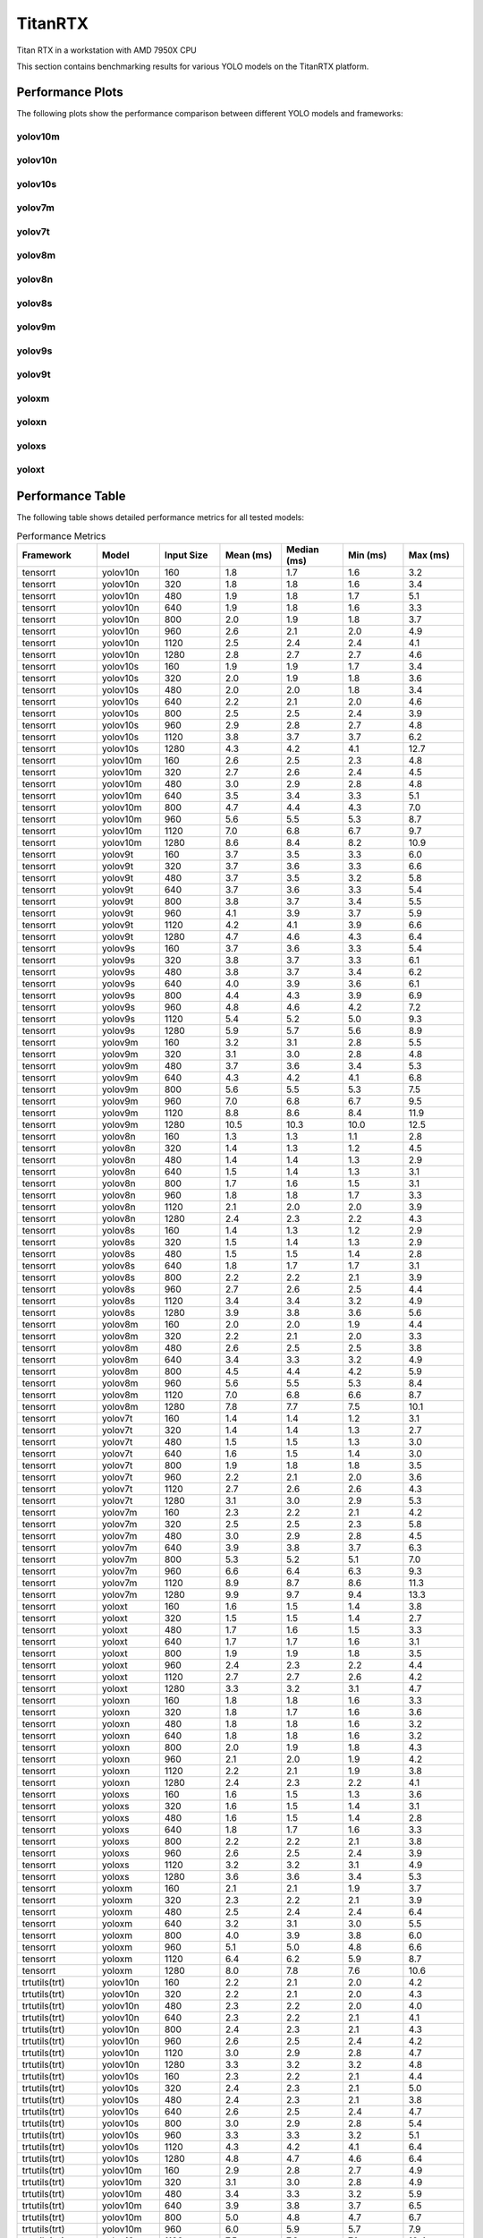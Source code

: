 TitanRTX
========

Titan RTX in a workstation with AMD 7950X CPU

This section contains benchmarking results for various YOLO models on the TitanRTX platform.


Performance Plots
-----------------

The following plots show the performance comparison between different YOLO models and frameworks:


yolov10m
~~~~~~~~

.. image:: ../../benchmark/plots/TitanRTX/yolov10m.png
   :alt: yolov10m performance plot
   :align: center


yolov10n
~~~~~~~~

.. image:: ../../benchmark/plots/TitanRTX/yolov10n.png
   :alt: yolov10n performance plot
   :align: center


yolov10s
~~~~~~~~

.. image:: ../../benchmark/plots/TitanRTX/yolov10s.png
   :alt: yolov10s performance plot
   :align: center


yolov7m
~~~~~~~~

.. image:: ../../benchmark/plots/TitanRTX/yolov7m.png
   :alt: yolov7m performance plot
   :align: center


yolov7t
~~~~~~~~

.. image:: ../../benchmark/plots/TitanRTX/yolov7t.png
   :alt: yolov7t performance plot
   :align: center


yolov8m
~~~~~~~~

.. image:: ../../benchmark/plots/TitanRTX/yolov8m.png
   :alt: yolov8m performance plot
   :align: center


yolov8n
~~~~~~~~

.. image:: ../../benchmark/plots/TitanRTX/yolov8n.png
   :alt: yolov8n performance plot
   :align: center


yolov8s
~~~~~~~~

.. image:: ../../benchmark/plots/TitanRTX/yolov8s.png
   :alt: yolov8s performance plot
   :align: center


yolov9m
~~~~~~~~

.. image:: ../../benchmark/plots/TitanRTX/yolov9m.png
   :alt: yolov9m performance plot
   :align: center


yolov9s
~~~~~~~~

.. image:: ../../benchmark/plots/TitanRTX/yolov9s.png
   :alt: yolov9s performance plot
   :align: center


yolov9t
~~~~~~~~

.. image:: ../../benchmark/plots/TitanRTX/yolov9t.png
   :alt: yolov9t performance plot
   :align: center


yoloxm
~~~~~~~~

.. image:: ../../benchmark/plots/TitanRTX/yoloxm.png
   :alt: yoloxm performance plot
   :align: center


yoloxn
~~~~~~~~

.. image:: ../../benchmark/plots/TitanRTX/yoloxn.png
   :alt: yoloxn performance plot
   :align: center


yoloxs
~~~~~~~~

.. image:: ../../benchmark/plots/TitanRTX/yoloxs.png
   :alt: yoloxs performance plot
   :align: center


yoloxt
~~~~~~~~

.. image:: ../../benchmark/plots/TitanRTX/yoloxt.png
   :alt: yoloxt performance plot
   :align: center


Performance Table
-----------------

The following table shows detailed performance metrics for all tested models:

.. csv-table:: Performance Metrics
   :header: Framework,Model,Input Size,Mean (ms),Median (ms),Min (ms),Max (ms)
   :widths: 10,10,10,10,10,10,10

   tensorrt,yolov10n,160,1.8,1.7,1.6,3.2
   tensorrt,yolov10n,320,1.8,1.8,1.6,3.4
   tensorrt,yolov10n,480,1.9,1.8,1.7,5.1
   tensorrt,yolov10n,640,1.9,1.8,1.6,3.3
   tensorrt,yolov10n,800,2.0,1.9,1.8,3.7
   tensorrt,yolov10n,960,2.6,2.1,2.0,4.9
   tensorrt,yolov10n,1120,2.5,2.4,2.4,4.1
   tensorrt,yolov10n,1280,2.8,2.7,2.7,4.6
   tensorrt,yolov10s,160,1.9,1.9,1.7,3.4
   tensorrt,yolov10s,320,2.0,1.9,1.8,3.6
   tensorrt,yolov10s,480,2.0,2.0,1.8,3.4
   tensorrt,yolov10s,640,2.2,2.1,2.0,4.6
   tensorrt,yolov10s,800,2.5,2.5,2.4,3.9
   tensorrt,yolov10s,960,2.9,2.8,2.7,4.8
   tensorrt,yolov10s,1120,3.8,3.7,3.7,6.2
   tensorrt,yolov10s,1280,4.3,4.2,4.1,12.7
   tensorrt,yolov10m,160,2.6,2.5,2.3,4.8
   tensorrt,yolov10m,320,2.7,2.6,2.4,4.5
   tensorrt,yolov10m,480,3.0,2.9,2.8,4.8
   tensorrt,yolov10m,640,3.5,3.4,3.3,5.1
   tensorrt,yolov10m,800,4.7,4.4,4.3,7.0
   tensorrt,yolov10m,960,5.6,5.5,5.3,8.7
   tensorrt,yolov10m,1120,7.0,6.8,6.7,9.7
   tensorrt,yolov10m,1280,8.6,8.4,8.2,10.9
   tensorrt,yolov9t,160,3.7,3.5,3.3,6.0
   tensorrt,yolov9t,320,3.7,3.6,3.3,6.6
   tensorrt,yolov9t,480,3.7,3.5,3.2,5.8
   tensorrt,yolov9t,640,3.7,3.6,3.3,5.4
   tensorrt,yolov9t,800,3.8,3.7,3.4,5.5
   tensorrt,yolov9t,960,4.1,3.9,3.7,5.9
   tensorrt,yolov9t,1120,4.2,4.1,3.9,6.6
   tensorrt,yolov9t,1280,4.7,4.6,4.3,6.4
   tensorrt,yolov9s,160,3.7,3.6,3.3,5.4
   tensorrt,yolov9s,320,3.8,3.7,3.3,6.1
   tensorrt,yolov9s,480,3.8,3.7,3.4,6.2
   tensorrt,yolov9s,640,4.0,3.9,3.6,6.1
   tensorrt,yolov9s,800,4.4,4.3,3.9,6.9
   tensorrt,yolov9s,960,4.8,4.6,4.2,7.2
   tensorrt,yolov9s,1120,5.4,5.2,5.0,9.3
   tensorrt,yolov9s,1280,5.9,5.7,5.6,8.9
   tensorrt,yolov9m,160,3.2,3.1,2.8,5.5
   tensorrt,yolov9m,320,3.1,3.0,2.8,4.8
   tensorrt,yolov9m,480,3.7,3.6,3.4,5.3
   tensorrt,yolov9m,640,4.3,4.2,4.1,6.8
   tensorrt,yolov9m,800,5.6,5.5,5.3,7.5
   tensorrt,yolov9m,960,7.0,6.8,6.7,9.5
   tensorrt,yolov9m,1120,8.8,8.6,8.4,11.9
   tensorrt,yolov9m,1280,10.5,10.3,10.0,12.5
   tensorrt,yolov8n,160,1.3,1.3,1.1,2.8
   tensorrt,yolov8n,320,1.4,1.3,1.2,4.5
   tensorrt,yolov8n,480,1.4,1.4,1.3,2.9
   tensorrt,yolov8n,640,1.5,1.4,1.3,3.1
   tensorrt,yolov8n,800,1.7,1.6,1.5,3.1
   tensorrt,yolov8n,960,1.8,1.8,1.7,3.3
   tensorrt,yolov8n,1120,2.1,2.0,2.0,3.9
   tensorrt,yolov8n,1280,2.4,2.3,2.2,4.3
   tensorrt,yolov8s,160,1.4,1.3,1.2,2.9
   tensorrt,yolov8s,320,1.5,1.4,1.3,2.9
   tensorrt,yolov8s,480,1.5,1.5,1.4,2.8
   tensorrt,yolov8s,640,1.8,1.7,1.7,3.1
   tensorrt,yolov8s,800,2.2,2.2,2.1,3.9
   tensorrt,yolov8s,960,2.7,2.6,2.5,4.4
   tensorrt,yolov8s,1120,3.4,3.4,3.2,4.9
   tensorrt,yolov8s,1280,3.9,3.8,3.6,5.6
   tensorrt,yolov8m,160,2.0,2.0,1.9,4.4
   tensorrt,yolov8m,320,2.2,2.1,2.0,3.3
   tensorrt,yolov8m,480,2.6,2.5,2.5,3.8
   tensorrt,yolov8m,640,3.4,3.3,3.2,4.9
   tensorrt,yolov8m,800,4.5,4.4,4.2,5.9
   tensorrt,yolov8m,960,5.6,5.5,5.3,8.4
   tensorrt,yolov8m,1120,7.0,6.8,6.6,8.7
   tensorrt,yolov8m,1280,7.8,7.7,7.5,10.1
   tensorrt,yolov7t,160,1.4,1.4,1.2,3.1
   tensorrt,yolov7t,320,1.4,1.4,1.3,2.7
   tensorrt,yolov7t,480,1.5,1.5,1.3,3.0
   tensorrt,yolov7t,640,1.6,1.5,1.4,3.0
   tensorrt,yolov7t,800,1.9,1.8,1.8,3.5
   tensorrt,yolov7t,960,2.2,2.1,2.0,3.6
   tensorrt,yolov7t,1120,2.7,2.6,2.6,4.3
   tensorrt,yolov7t,1280,3.1,3.0,2.9,5.3
   tensorrt,yolov7m,160,2.3,2.2,2.1,4.2
   tensorrt,yolov7m,320,2.5,2.5,2.3,5.8
   tensorrt,yolov7m,480,3.0,2.9,2.8,4.5
   tensorrt,yolov7m,640,3.9,3.8,3.7,6.3
   tensorrt,yolov7m,800,5.3,5.2,5.1,7.0
   tensorrt,yolov7m,960,6.6,6.4,6.3,9.3
   tensorrt,yolov7m,1120,8.9,8.7,8.6,11.3
   tensorrt,yolov7m,1280,9.9,9.7,9.4,13.3
   tensorrt,yoloxt,160,1.6,1.5,1.4,3.8
   tensorrt,yoloxt,320,1.5,1.5,1.4,2.7
   tensorrt,yoloxt,480,1.7,1.6,1.5,3.3
   tensorrt,yoloxt,640,1.7,1.7,1.6,3.1
   tensorrt,yoloxt,800,1.9,1.9,1.8,3.5
   tensorrt,yoloxt,960,2.4,2.3,2.2,4.4
   tensorrt,yoloxt,1120,2.7,2.7,2.6,4.2
   tensorrt,yoloxt,1280,3.3,3.2,3.1,4.7
   tensorrt,yoloxn,160,1.8,1.8,1.6,3.3
   tensorrt,yoloxn,320,1.8,1.7,1.6,3.6
   tensorrt,yoloxn,480,1.8,1.8,1.6,3.2
   tensorrt,yoloxn,640,1.8,1.8,1.6,3.2
   tensorrt,yoloxn,800,2.0,1.9,1.8,4.3
   tensorrt,yoloxn,960,2.1,2.0,1.9,4.2
   tensorrt,yoloxn,1120,2.2,2.1,1.9,3.8
   tensorrt,yoloxn,1280,2.4,2.3,2.2,4.1
   tensorrt,yoloxs,160,1.6,1.5,1.3,3.6
   tensorrt,yoloxs,320,1.6,1.5,1.4,3.1
   tensorrt,yoloxs,480,1.6,1.5,1.4,2.8
   tensorrt,yoloxs,640,1.8,1.7,1.6,3.3
   tensorrt,yoloxs,800,2.2,2.2,2.1,3.8
   tensorrt,yoloxs,960,2.6,2.5,2.4,3.9
   tensorrt,yoloxs,1120,3.2,3.2,3.1,4.9
   tensorrt,yoloxs,1280,3.6,3.6,3.4,5.3
   tensorrt,yoloxm,160,2.1,2.1,1.9,3.7
   tensorrt,yoloxm,320,2.3,2.2,2.1,3.9
   tensorrt,yoloxm,480,2.5,2.4,2.4,6.4
   tensorrt,yoloxm,640,3.2,3.1,3.0,5.5
   tensorrt,yoloxm,800,4.0,3.9,3.8,6.0
   tensorrt,yoloxm,960,5.1,5.0,4.8,6.6
   tensorrt,yoloxm,1120,6.4,6.2,5.9,8.7
   tensorrt,yoloxm,1280,8.0,7.8,7.6,10.6
   trtutils(trt),yolov10n,160,2.2,2.1,2.0,4.2
   trtutils(trt),yolov10n,320,2.2,2.1,2.0,4.3
   trtutils(trt),yolov10n,480,2.3,2.2,2.0,4.0
   trtutils(trt),yolov10n,640,2.3,2.2,2.1,4.1
   trtutils(trt),yolov10n,800,2.4,2.3,2.1,4.3
   trtutils(trt),yolov10n,960,2.6,2.5,2.4,4.2
   trtutils(trt),yolov10n,1120,3.0,2.9,2.8,4.7
   trtutils(trt),yolov10n,1280,3.3,3.2,3.2,4.8
   trtutils(trt),yolov10s,160,2.3,2.2,2.1,4.4
   trtutils(trt),yolov10s,320,2.4,2.3,2.1,5.0
   trtutils(trt),yolov10s,480,2.4,2.3,2.1,3.8
   trtutils(trt),yolov10s,640,2.6,2.5,2.4,4.7
   trtutils(trt),yolov10s,800,3.0,2.9,2.8,5.4
   trtutils(trt),yolov10s,960,3.3,3.3,3.2,5.1
   trtutils(trt),yolov10s,1120,4.3,4.2,4.1,6.4
   trtutils(trt),yolov10s,1280,4.8,4.7,4.6,6.4
   trtutils(trt),yolov10m,160,2.9,2.8,2.7,4.9
   trtutils(trt),yolov10m,320,3.1,3.0,2.8,4.9
   trtutils(trt),yolov10m,480,3.4,3.3,3.2,5.9
   trtutils(trt),yolov10m,640,3.9,3.8,3.7,6.5
   trtutils(trt),yolov10m,800,5.0,4.8,4.7,6.7
   trtutils(trt),yolov10m,960,6.0,5.9,5.7,7.9
   trtutils(trt),yolov10m,1120,7.5,7.3,7.1,10.4
   trtutils(trt),yolov10m,1280,9.1,8.9,8.7,11.6
   trtutils(trt),yolov9t,160,4.0,3.8,3.5,6.0
   trtutils(trt),yolov9t,320,4.0,3.9,3.6,5.9
   trtutils(trt),yolov9t,480,4.1,4.0,3.7,9.5
   trtutils(trt),yolov9t,640,4.0,3.9,3.7,6.3
   trtutils(trt),yolov9t,800,4.2,4.1,3.9,6.7
   trtutils(trt),yolov9t,960,4.8,4.4,4.2,8.8
   trtutils(trt),yolov9t,1120,4.9,4.7,4.4,6.7
   trtutils(trt),yolov9t,1280,5.4,5.2,4.9,8.6
   trtutils(trt),yolov9s,160,4.1,4.0,3.8,6.4
   trtutils(trt),yolov9s,320,4.3,4.2,3.9,6.7
   trtutils(trt),yolov9s,480,4.2,4.1,3.7,6.2
   trtutils(trt),yolov9s,640,4.7,4.3,4.0,9.4
   trtutils(trt),yolov9s,800,4.8,4.7,4.3,7.2
   trtutils(trt),yolov9s,960,5.2,5.1,4.7,8.1
   trtutils(trt),yolov9s,1120,5.9,5.7,5.5,10.4
   trtutils(trt),yolov9s,1280,6.4,6.2,6.1,8.7
   trtutils(trt),yolov9m,160,3.7,3.6,3.3,5.5
   trtutils(trt),yolov9m,320,3.6,3.5,3.2,5.4
   trtutils(trt),yolov9m,480,4.2,4.0,3.8,5.9
   trtutils(trt),yolov9m,640,4.8,4.7,4.5,7.1
   trtutils(trt),yolov9m,800,6.1,5.9,5.8,9.2
   trtutils(trt),yolov9m,960,7.4,7.2,7.1,9.7
   trtutils(trt),yolov9m,1120,9.3,9.1,8.9,12.2
   trtutils(trt),yolov9m,1280,11.1,10.8,10.4,16.4
   trtutils(trt),yolov8n,160,1.7,1.7,1.6,3.6
   trtutils(trt),yolov8n,320,1.8,1.7,1.6,3.2
   trtutils(trt),yolov8n,480,1.9,1.8,1.6,3.6
   trtutils(trt),yolov8n,640,1.9,1.8,1.7,3.4
   trtutils(trt),yolov8n,800,2.1,2.1,1.9,3.9
   trtutils(trt),yolov8n,960,2.3,2.2,2.1,4.2
   trtutils(trt),yolov8n,1120,2.6,2.5,2.5,4.2
   trtutils(trt),yolov8n,1280,2.9,2.8,2.8,4.7
   trtutils(trt),yolov8s,160,1.8,1.8,1.6,3.4
   trtutils(trt),yolov8s,320,1.9,1.9,1.7,3.4
   trtutils(trt),yolov8s,480,2.0,1.9,1.8,3.5
   trtutils(trt),yolov8s,640,2.2,2.2,2.1,4.4
   trtutils(trt),yolov8s,800,2.7,2.6,2.6,4.7
   trtutils(trt),yolov8s,960,3.1,3.0,3.0,4.5
   trtutils(trt),yolov8s,1120,3.9,3.9,3.7,5.6
   trtutils(trt),yolov8s,1280,4.4,4.3,4.2,6.1
   trtutils(trt),yolov8m,160,2.5,2.4,2.3,4.2
   trtutils(trt),yolov8m,320,2.6,2.5,2.5,4.3
   trtutils(trt),yolov8m,480,3.0,2.9,2.9,4.8
   trtutils(trt),yolov8m,640,3.7,3.6,3.5,5.7
   trtutils(trt),yolov8m,800,4.9,4.8,4.6,7.3
   trtutils(trt),yolov8m,960,6.1,5.9,5.8,8.1
   trtutils(trt),yolov8m,1120,7.5,7.3,7.0,9.8
   trtutils(trt),yolov8m,1280,9.1,8.9,8.4,11.8
   trtutils(trt),yolov7t,160,1.8,1.8,1.6,3.3
   trtutils(trt),yolov7t,320,1.9,1.8,1.7,3.6
   trtutils(trt),yolov7t,480,2.0,1.9,1.8,3.6
   trtutils(trt),yolov7t,640,2.0,1.9,1.8,3.7
   trtutils(trt),yolov7t,800,2.4,2.3,2.2,3.6
   trtutils(trt),yolov7t,960,2.7,2.6,2.5,7.2
   trtutils(trt),yolov7t,1120,3.2,3.2,3.1,5.2
   trtutils(trt),yolov7t,1280,3.5,3.5,3.4,5.3
   trtutils(trt),yolov7m,160,2.7,2.6,2.5,6.5
   trtutils(trt),yolov7m,320,3.0,2.9,2.7,5.7
   trtutils(trt),yolov7m,480,3.4,3.3,3.2,4.8
   trtutils(trt),yolov7m,640,4.3,4.2,4.1,6.3
   trtutils(trt),yolov7m,800,5.8,5.6,5.5,7.5
   trtutils(trt),yolov7m,960,7.0,6.8,6.6,11.6
   trtutils(trt),yolov7m,1120,9.4,9.2,8.7,13.8
   trtutils(trt),yolov7m,1280,10.5,10.3,10.1,13.0
   trtutils(trt),yoloxt,160,1.9,1.9,1.7,3.4
   trtutils(trt),yoloxt,320,2.1,2.0,1.8,3.8
   trtutils(trt),yoloxt,480,2.2,2.1,2.0,3.6
   trtutils(trt),yoloxt,640,2.4,2.3,2.2,4.1
   trtutils(trt),yoloxt,800,2.8,2.7,2.7,4.0
   trtutils(trt),yoloxt,960,3.4,3.3,3.2,4.7
   trtutils(trt),yoloxt,1120,4.0,3.9,3.8,5.6
   trtutils(trt),yoloxt,1280,4.8,4.7,4.7,6.7
   trtutils(trt),yoloxn,160,2.2,2.1,1.9,3.6
   trtutils(trt),yoloxn,320,2.2,2.1,2.0,4.0
   trtutils(trt),yoloxn,480,2.4,2.3,2.1,4.2
   trtutils(trt),yoloxn,640,2.5,2.4,2.3,3.9
   trtutils(trt),yoloxn,800,2.8,2.7,2.6,4.6
   trtutils(trt),yoloxn,960,3.2,3.1,2.9,4.8
   trtutils(trt),yoloxn,1120,3.7,3.5,3.3,6.4
   trtutils(trt),yoloxn,1280,4.1,4.0,3.9,5.8
   trtutils(trt),yoloxs,160,1.9,1.9,1.7,3.5
   trtutils(trt),yoloxs,320,2.0,2.0,1.9,3.4
   trtutils(trt),yoloxs,480,2.1,2.1,1.9,4.4
   trtutils(trt),yoloxs,640,2.5,2.4,2.3,3.9
   trtutils(trt),yoloxs,800,3.0,3.0,2.9,4.8
   trtutils(trt),yoloxs,960,3.6,3.5,3.4,5.7
   trtutils(trt),yoloxs,1120,4.5,4.4,4.3,6.3
   trtutils(trt),yoloxs,1280,5.2,5.0,5.0,6.5
   trtutils(trt),yoloxm,160,2.5,2.4,2.3,4.4
   trtutils(trt),yoloxm,320,2.7,2.6,2.4,4.7
   trtutils(trt),yoloxm,480,3.0,2.9,2.9,5.2
   trtutils(trt),yoloxm,640,3.8,3.7,3.7,5.2
   trtutils(trt),yoloxm,800,4.7,4.6,4.5,6.3
   trtutils(trt),yoloxm,960,6.1,6.0,5.9,7.8
   trtutils(trt),yoloxm,1120,7.6,7.4,7.2,9.7
   trtutils(trt),yoloxm,1280,9.5,9.3,9.2,12.0
   trtutils(cuda),yolov10n,160,2.3,2.2,2.1,3.9
   trtutils(cuda),yolov10n,320,2.4,2.2,2.1,4.3
   trtutils(cuda),yolov10n,480,2.4,2.3,2.1,3.8
   trtutils(cuda),yolov10n,640,2.4,2.3,2.2,3.9
   trtutils(cuda),yolov10n,800,2.5,2.4,2.3,3.9
   trtutils(cuda),yolov10n,960,2.7,2.6,2.5,4.7
   trtutils(cuda),yolov10n,1120,3.0,2.9,2.9,4.5
   trtutils(cuda),yolov10n,1280,3.4,3.3,3.2,5.0
   trtutils(cuda),yolov10s,160,2.5,2.4,2.2,3.8
   trtutils(cuda),yolov10s,320,2.5,2.4,2.2,4.2
   trtutils(cuda),yolov10s,480,2.5,2.4,2.3,4.2
   trtutils(cuda),yolov10s,640,2.7,2.6,2.5,4.4
   trtutils(cuda),yolov10s,800,3.1,3.0,2.9,4.8
   trtutils(cuda),yolov10s,960,3.5,3.3,3.2,5.3
   trtutils(cuda),yolov10s,1120,4.3,4.2,4.2,5.9
   trtutils(cuda),yolov10s,1280,4.8,4.7,4.6,6.6
   trtutils(cuda),yolov10m,160,3.1,3.0,2.8,4.7
   trtutils(cuda),yolov10m,320,3.2,3.1,2.9,5.1
   trtutils(cuda),yolov10m,480,3.5,3.4,3.3,5.3
   trtutils(cuda),yolov10m,640,4.0,3.9,3.8,6.4
   trtutils(cuda),yolov10m,800,5.0,4.9,4.7,7.5
   trtutils(cuda),yolov10m,960,6.0,5.9,5.8,8.7
   trtutils(cuda),yolov10m,1120,7.5,7.3,7.2,9.8
   trtutils(cuda),yolov10m,1280,9.2,9.0,8.7,12.0
   trtutils(cuda),yolov9t,160,4.2,4.0,3.8,6.5
   trtutils(cuda),yolov9t,320,4.3,4.1,3.9,7.5
   trtutils(cuda),yolov9t,480,4.3,4.1,3.9,6.7
   trtutils(cuda),yolov9t,640,4.2,4.1,3.8,6.4
   trtutils(cuda),yolov9t,800,4.4,4.3,4.0,6.1
   trtutils(cuda),yolov9t,960,4.6,4.5,4.3,7.0
   trtutils(cuda),yolov9t,1120,4.9,4.8,4.5,6.6
   trtutils(cuda),yolov9t,1280,5.6,5.3,5.0,10.5
   trtutils(cuda),yolov9s,160,4.3,4.1,3.9,8.0
   trtutils(cuda),yolov9s,320,4.4,4.3,4.0,6.8
   trtutils(cuda),yolov9s,480,4.4,4.3,3.9,6.5
   trtutils(cuda),yolov9s,640,4.6,4.4,4.1,6.9
   trtutils(cuda),yolov9s,800,5.0,4.8,4.5,6.9
   trtutils(cuda),yolov9s,960,5.3,5.2,4.8,7.5
   trtutils(cuda),yolov9s,1120,6.0,5.8,5.6,7.9
   trtutils(cuda),yolov9s,1280,6.5,6.3,6.2,9.1
   trtutils(cuda),yolov9m,160,3.8,3.7,3.4,7.3
   trtutils(cuda),yolov9m,320,3.8,3.7,3.4,5.7
   trtutils(cuda),yolov9m,480,4.3,4.2,4.0,6.1
   trtutils(cuda),yolov9m,640,4.9,4.8,4.6,8.0
   trtutils(cuda),yolov9m,800,6.1,6.0,5.8,8.7
   trtutils(cuda),yolov9m,960,7.5,7.3,7.2,10.4
   trtutils(cuda),yolov9m,1120,9.4,9.1,9.0,12.4
   trtutils(cuda),yolov9m,1280,11.1,10.9,10.5,14.0
   trtutils(cuda),yolov8n,160,1.9,1.8,1.7,3.4
   trtutils(cuda),yolov8n,320,1.9,1.9,1.7,3.4
   trtutils(cuda),yolov8n,480,2.0,1.9,1.8,3.8
   trtutils(cuda),yolov8n,640,2.0,2.0,1.8,4.8
   trtutils(cuda),yolov8n,800,2.2,2.2,2.0,3.9
   trtutils(cuda),yolov8n,960,2.4,2.3,2.2,3.7
   trtutils(cuda),yolov8n,1120,2.7,2.6,2.5,4.7
   trtutils(cuda),yolov8n,1280,3.1,2.9,2.8,4.8
   trtutils(cuda),yolov8s,160,2.0,1.9,1.8,3.9
   trtutils(cuda),yolov8s,320,2.0,2.0,1.8,3.3
   trtutils(cuda),yolov8s,480,2.1,2.0,1.9,3.3
   trtutils(cuda),yolov8s,640,2.7,2.3,2.2,4.9
   trtutils(cuda),yolov8s,800,2.8,2.7,2.6,4.1
   trtutils(cuda),yolov8s,960,3.2,3.1,3.0,4.9
   trtutils(cuda),yolov8s,1120,4.0,3.9,3.8,5.9
   trtutils(cuda),yolov8s,1280,4.5,4.4,4.3,6.0
   trtutils(cuda),yolov8m,160,2.4,2.3,2.2,3.8
   trtutils(cuda),yolov8m,320,2.5,2.4,2.4,5.0
   trtutils(cuda),yolov8m,480,3.1,3.0,2.9,5.2
   trtutils(cuda),yolov8m,640,3.8,3.7,3.7,7.4
   trtutils(cuda),yolov8m,800,4.9,4.8,4.7,6.5
   trtutils(cuda),yolov8m,960,6.1,6.0,5.7,11.2
   trtutils(cuda),yolov8m,1120,7.5,7.3,7.2,9.8
   trtutils(cuda),yolov8m,1280,9.3,9.1,8.7,11.9
   trtutils(cuda),yolov7t,160,2.1,1.9,1.7,4.7
   trtutils(cuda),yolov7t,320,2.0,1.9,1.8,3.3
   trtutils(cuda),yolov7t,480,2.1,2.0,1.9,3.6
   trtutils(cuda),yolov7t,640,2.2,2.1,1.9,4.7
   trtutils(cuda),yolov7t,800,2.4,2.4,2.3,4.3
   trtutils(cuda),yolov7t,960,2.9,2.7,2.6,5.0
   trtutils(cuda),yolov7t,1120,3.3,3.2,3.1,4.8
   trtutils(cuda),yolov7t,1280,3.6,3.5,3.4,5.1
   trtutils(cuda),yolov7m,160,2.8,2.7,2.6,4.9
   trtutils(cuda),yolov7m,320,3.1,3.0,2.8,6.1
   trtutils(cuda),yolov7m,480,3.5,3.4,3.3,6.4
   trtutils(cuda),yolov7m,640,4.4,4.3,4.2,6.4
   trtutils(cuda),yolov7m,800,5.8,5.7,5.5,7.6
   trtutils(cuda),yolov7m,960,7.1,6.9,6.6,9.2
   trtutils(cuda),yolov7m,1120,9.4,9.2,8.8,11.9
   trtutils(cuda),yolov7m,1280,10.6,10.3,10.1,13.1
   trtutils(cuda),yoloxt,160,2.1,2.0,1.8,4.1
   trtutils(cuda),yoloxt,320,2.1,2.1,1.9,4.3
   trtutils(cuda),yoloxt,480,2.3,2.2,2.1,3.7
   trtutils(cuda),yoloxt,640,2.5,2.4,2.3,3.9
   trtutils(cuda),yoloxt,800,2.9,2.8,2.7,4.6
   trtutils(cuda),yoloxt,960,3.5,3.4,3.3,5.0
   trtutils(cuda),yoloxt,1120,4.1,4.0,3.9,6.3
   trtutils(cuda),yoloxt,1280,4.9,4.8,4.7,7.0
   trtutils(cuda),yoloxn,160,2.3,2.2,2.1,4.2
   trtutils(cuda),yoloxn,320,2.4,2.3,2.1,4.0
   trtutils(cuda),yoloxn,480,2.5,2.4,2.3,4.0
   trtutils(cuda),yoloxn,640,3.0,2.6,2.4,5.7
   trtutils(cuda),yoloxn,800,2.9,2.9,2.7,4.5
   trtutils(cuda),yoloxn,960,3.3,3.2,3.0,5.1
   trtutils(cuda),yoloxn,1120,3.6,3.6,3.4,6.2
   trtutils(cuda),yoloxn,1280,4.2,4.1,3.9,6.2
   trtutils(cuda),yoloxs,160,2.1,2.0,1.8,4.5
   trtutils(cuda),yoloxs,320,2.2,2.1,2.0,3.9
   trtutils(cuda),yoloxs,480,2.3,2.2,2.1,3.8
   trtutils(cuda),yoloxs,640,2.6,2.5,2.4,4.0
   trtutils(cuda),yoloxs,800,3.1,3.1,3.0,4.6
   trtutils(cuda),yoloxs,960,3.7,3.6,3.5,5.1
   trtutils(cuda),yoloxs,1120,4.5,4.4,4.4,7.9
   trtutils(cuda),yoloxs,1280,5.2,5.1,5.0,6.9
   trtutils(cuda),yoloxm,160,2.6,2.5,2.4,5.6
   trtutils(cuda),yoloxm,320,2.8,2.8,2.6,5.6
   trtutils(cuda),yoloxm,480,3.2,3.1,3.0,6.7
   trtutils(cuda),yoloxm,640,4.0,3.9,3.8,5.9
   trtutils(cuda),yoloxm,800,4.8,4.7,4.6,6.7
   trtutils(cuda),yoloxm,960,6.1,6.0,5.9,8.5
   trtutils(cuda),yoloxm,1120,7.6,7.4,7.3,10.0
   trtutils(cuda),yoloxm,1280,9.5,9.3,9.1,11.7
   trtutils(cpu),yolov10n,160,2.0,2.0,1.8,3.7
   trtutils(cpu),yolov10n,320,2.4,2.3,2.1,4.4
   trtutils(cpu),yolov10n,480,2.9,2.8,2.5,5.5
   trtutils(cpu),yolov10n,640,6.7,6.4,5.4,10.8
   trtutils(cpu),yolov10n,800,10.1,10.0,7.8,14.9
   trtutils(cpu),yolov10n,960,12.9,12.6,11.1,21.3
   trtutils(cpu),yolov10n,1120,18.1,17.9,14.7,25.4
   trtutils(cpu),yolov10n,1280,23.1,22.7,20.6,37.0
   trtutils(cpu),yolov10s,160,2.2,2.1,2.0,4.3
   trtutils(cpu),yolov10s,320,2.6,2.5,2.3,4.7
   trtutils(cpu),yolov10s,480,3.1,3.0,2.7,5.4
   trtutils(cpu),yolov10s,640,4.2,4.0,3.7,6.7
   trtutils(cpu),yolov10s,800,6.6,6.4,5.8,11.9
   trtutils(cpu),yolov10s,960,9.5,9.3,8.6,13.2
   trtutils(cpu),yolov10s,1120,18.8,18.6,16.2,28.9
   trtutils(cpu),yolov10s,1280,25.5,25.2,21.8,44.1
   trtutils(cpu),yolov10m,160,2.8,2.7,2.6,6.2
   trtutils(cpu),yolov10m,320,3.3,3.2,3.0,6.6
   trtutils(cpu),yolov10m,480,4.2,4.0,3.7,6.9
   trtutils(cpu),yolov10m,640,5.6,5.4,5.0,8.6
   trtutils(cpu),yolov10m,800,8.7,8.4,7.7,13.6
   trtutils(cpu),yolov10m,960,12.1,11.9,10.9,15.8
   trtutils(cpu),yolov10m,1120,20.9,20.5,19.4,27.9
   trtutils(cpu),yolov10m,1280,28.9,28.6,26.2,52.2
   trtutils(cpu),yolov9t,160,3.9,3.7,3.5,6.0
   trtutils(cpu),yolov9t,320,4.4,4.2,4.0,6.8
   trtutils(cpu),yolov9t,480,4.9,4.7,4.4,10.2
   trtutils(cpu),yolov9t,640,5.8,5.6,5.3,8.7
   trtutils(cpu),yolov9t,800,8.2,7.9,7.3,13.2
   trtutils(cpu),yolov9t,960,11.0,10.8,9.8,16.5
   trtutils(cpu),yolov9t,1120,20.1,19.7,17.3,32.3
   trtutils(cpu),yolov9t,1280,25.7,25.3,22.3,45.3
   trtutils(cpu),yolov9s,160,4.0,3.8,3.6,6.4
   trtutils(cpu),yolov9s,320,4.5,4.3,3.9,6.5
   trtutils(cpu),yolov9s,480,4.9,4.8,4.3,8.1
   trtutils(cpu),yolov9s,640,6.6,6.1,5.4,12.7
   trtutils(cpu),yolov9s,800,8.5,8.3,7.6,13.0
   trtutils(cpu),yolov9s,960,11.4,11.1,10.1,16.1
   trtutils(cpu),yolov9s,1120,21.9,21.7,18.9,34.7
   trtutils(cpu),yolov9s,1280,27.9,27.6,23.2,48.0
   trtutils(cpu),yolov9m,160,3.6,3.4,3.1,5.6
   trtutils(cpu),yolov9m,320,3.7,3.6,3.4,6.5
   trtutils(cpu),yolov9m,480,4.7,4.6,4.3,7.2
   trtutils(cpu),yolov9m,640,6.4,6.2,5.8,9.7
   trtutils(cpu),yolov9m,800,9.5,9.3,8.7,14.2
   trtutils(cpu),yolov9m,960,13.4,13.1,12.2,17.1
   trtutils(cpu),yolov9m,1120,23.0,22.8,21.2,30.4
   trtutils(cpu),yolov9m,1280,29.3,28.9,27.6,42.7
   trtutils(cpu),yolov8n,160,1.6,1.6,1.4,2.8
   trtutils(cpu),yolov8n,320,2.1,1.9,1.8,4.1
   trtutils(cpu),yolov8n,480,2.5,2.4,2.2,4.2
   trtutils(cpu),yolov8n,640,3.7,3.5,3.2,6.7
   trtutils(cpu),yolov8n,800,5.8,5.7,5.1,9.6
   trtutils(cpu),yolov8n,960,8.8,8.6,7.6,13.4
   trtutils(cpu),yolov8n,1120,17.7,17.5,15.4,24.2
   trtutils(cpu),yolov8n,1280,22.8,22.3,20.2,43.0
   trtutils(cpu),yolov8s,160,1.7,1.6,1.5,3.2
   trtutils(cpu),yolov8s,320,2.1,2.0,1.9,3.4
   trtutils(cpu),yolov8s,480,2.6,2.6,2.4,5.1
   trtutils(cpu),yolov8s,640,4.0,3.7,3.4,8.5
   trtutils(cpu),yolov8s,800,6.1,6.0,5.5,8.6
   trtutils(cpu),yolov8s,960,9.2,9.0,8.3,16.3
   trtutils(cpu),yolov8s,1120,19.7,19.6,16.4,34.7
   trtutils(cpu),yolov8s,1280,24.9,24.5,21.5,40.1
   trtutils(cpu),yolov8m,160,2.4,2.3,2.1,3.7
   trtutils(cpu),yolov8m,320,2.8,2.7,2.6,7.8
   trtutils(cpu),yolov8m,480,3.7,3.6,3.5,6.2
   trtutils(cpu),yolov8m,640,5.5,5.4,5.1,8.1
   trtutils(cpu),yolov8m,800,8.3,8.1,7.6,11.4
   trtutils(cpu),yolov8m,960,11.8,11.7,10.9,15.1
   trtutils(cpu),yolov8m,1120,21.6,21.5,19.6,33.6
   trtutils(cpu),yolov8m,1280,28.3,28.0,25.2,46.5
   trtutils(cpu),yolov7t,160,1.7,1.7,1.5,3.2
   trtutils(cpu),yolov7t,320,2.1,2.0,1.9,3.4
   trtutils(cpu),yolov7t,480,2.6,2.5,2.3,4.3
   trtutils(cpu),yolov7t,640,3.5,3.4,3.1,6.4
   trtutils(cpu),yolov7t,800,6.0,5.8,5.3,8.9
   trtutils(cpu),yolov7t,960,9.2,9.0,8.2,15.0
   trtutils(cpu),yolov7t,1120,17.1,16.9,14.7,30.0
   trtutils(cpu),yolov7t,1280,23.5,23.2,20.6,41.2
   trtutils(cpu),yolov7m,160,2.6,2.5,2.4,6.0
   trtutils(cpu),yolov7m,320,3.2,3.1,2.9,5.6
   trtutils(cpu),yolov7m,480,4.1,4.0,3.8,5.8
   trtutils(cpu),yolov7m,640,5.8,5.6,5.3,11.4
   trtutils(cpu),yolov7m,800,9.1,8.9,8.5,12.6
   trtutils(cpu),yolov7m,960,12.6,12.4,11.7,16.4
   trtutils(cpu),yolov7m,1120,24.3,24.0,22.6,31.3
   trtutils(cpu),yolov7m,1280,29.0,28.6,26.9,47.5
   trtutils(cpu),yoloxt,160,1.9,1.8,1.6,3.7
   trtutils(cpu),yoloxt,320,2.2,2.1,2.0,3.8
   trtutils(cpu),yoloxt,480,2.9,2.8,2.6,5.1
   trtutils(cpu),yoloxt,640,3.9,3.7,3.5,8.4
   trtutils(cpu),yoloxt,800,6.3,6.1,5.7,9.6
   trtutils(cpu),yoloxt,960,9.8,9.6,8.7,13.2
   trtutils(cpu),yoloxt,1120,19.6,19.4,16.9,27.0
   trtutils(cpu),yoloxt,1280,25.4,25.0,21.9,45.0
   trtutils(cpu),yoloxn,160,2.1,2.0,1.8,3.8
   trtutils(cpu),yoloxn,320,2.4,2.3,2.2,3.8
   trtutils(cpu),yoloxn,480,3.1,3.0,2.8,6.0
   trtutils(cpu),yoloxn,640,4.0,3.8,3.5,7.0
   trtutils(cpu),yoloxn,800,6.5,6.3,5.7,10.1
   trtutils(cpu),yoloxn,960,9.7,9.5,8.6,13.3
   trtutils(cpu),yoloxn,1120,18.7,18.3,16.6,28.7
   trtutils(cpu),yoloxn,1280,23.8,23.4,21.3,41.8
   trtutils(cpu),yoloxs,160,1.8,1.7,1.6,3.5
   trtutils(cpu),yoloxs,320,2.2,2.2,2.0,3.5
   trtutils(cpu),yoloxs,480,2.8,2.7,2.5,5.2
   trtutils(cpu),yoloxs,640,4.0,3.9,3.6,6.9
   trtutils(cpu),yoloxs,800,6.6,6.4,6.0,9.7
   trtutils(cpu),yoloxs,960,10.0,9.8,9.0,14.3
   trtutils(cpu),yoloxs,1120,20.5,20.2,17.4,35.2
   trtutils(cpu),yoloxs,1280,25.7,25.4,22.5,47.5
   trtutils(cpu),yoloxm,160,2.4,2.3,2.1,4.0
   trtutils(cpu),yoloxm,320,3.0,2.9,2.6,6.4
   trtutils(cpu),yoloxm,480,3.8,3.6,3.5,7.1
   trtutils(cpu),yoloxm,640,5.4,5.2,4.9,8.1
   trtutils(cpu),yoloxm,800,8.4,8.2,7.5,12.3
   trtutils(cpu),yoloxm,960,12.2,12.1,11.1,16.1
   trtutils(cpu),yoloxm,1120,20.5,20.2,19.3,36.7
   trtutils(cpu),yoloxm,1280,29.2,28.8,26.5,50.1
   ultralytics(trt),yolov10n,160,2.4,2.2,2.0,4.1
   ultralytics(trt),yolov10n,320,2.6,2.5,2.2,4.1
   ultralytics(trt),yolov10n,480,2.9,2.7,2.4,4.4
   ultralytics(trt),yolov10n,640,3.2,3.1,2.8,4.8
   ultralytics(trt),yolov10n,800,4.1,4.0,3.3,6.8
   ultralytics(trt),yolov10n,960,4.2,4.1,3.9,6.7
   ultralytics(trt),yolov10n,1120,4.9,4.9,4.7,7.0
   ultralytics(trt),yolov10n,1280,5.8,5.7,5.4,7.5
   ultralytics(trt),yolov10s,160,2.6,2.4,2.2,3.9
   ultralytics(trt),yolov10s,320,2.9,2.7,2.4,4.1
   ultralytics(trt),yolov10s,480,3.2,3.0,2.7,5.0
   ultralytics(trt),yolov10s,640,3.6,3.4,3.2,6.8
   ultralytics(trt),yolov10s,800,4.4,4.2,4.0,6.4
   ultralytics(trt),yolov10s,960,5.1,5.0,4.7,6.7
   ultralytics(trt),yolov10s,1120,6.5,6.3,6.1,8.8
   ultralytics(trt),yolov10s,1280,7.8,7.6,7.2,10.2
   ultralytics(trt),yolov10m,160,3.8,3.3,2.8,7.3
   ultralytics(trt),yolov10m,320,3.6,3.5,3.2,5.2
   ultralytics(trt),yolov10m,480,4.3,4.0,3.7,8.1
   ultralytics(trt),yolov10m,640,4.9,4.7,4.5,6.9
   ultralytics(trt),yolov10m,800,6.6,6.2,5.8,10.6
   ultralytics(trt),yolov10m,960,7.7,7.4,7.0,10.2
   ultralytics(trt),yolov10m,1120,9.5,9.3,9.0,11.8
   ultralytics(trt),yolov10m,1280,11.6,11.4,10.9,18.3
   ultralytics(trt),yolov9t,160,4.2,4.1,3.7,7.7
   ultralytics(trt),yolov9t,320,4.5,4.3,3.9,7.9
   ultralytics(trt),yolov9t,480,4.8,4.6,4.2,7.0
   ultralytics(trt),yolov9t,640,5.0,4.9,4.4,7.6
   ultralytics(trt),yolov9t,800,5.6,5.4,5.0,10.9
   ultralytics(trt),yolov9t,960,6.9,6.8,5.8,10.2
   ultralytics(trt),yolov9t,1120,8.6,8.6,6.6,13.7
   ultralytics(trt),yolov9t,1280,8.6,8.5,7.3,13.3
   ultralytics(trt),yolov9s,160,4.8,4.6,3.9,15.0
   ultralytics(trt),yolov9s,320,5.0,4.8,4.1,7.1
   ultralytics(trt),yolov9s,480,5.4,5.2,4.3,8.7
   ultralytics(trt),yolov9s,640,5.7,5.5,4.9,9.1
   ultralytics(trt),yolov9s,800,6.6,6.4,5.6,15.1
   ultralytics(trt),yolov9s,960,7.3,7.0,6.3,15.5
   ultralytics(trt),yolov9s,1120,8.4,8.2,7.6,11.6
   ultralytics(trt),yolov9s,1280,9.4,9.2,8.7,19.9
   ultralytics(trt),yolov9m,160,4.2,4.0,3.6,8.3
   ultralytics(trt),yolov9m,320,4.5,4.2,3.9,9.8
   ultralytics(trt),yolov9m,480,5.1,4.8,4.5,7.1
   ultralytics(trt),yolov9m,640,5.9,5.7,5.4,14.0
   ultralytics(trt),yolov9m,800,7.6,7.3,7.0,10.5
   ultralytics(trt),yolov9m,960,9.1,8.9,8.5,13.2
   ultralytics(trt),yolov9m,1120,11.3,11.2,10.6,13.8
   ultralytics(trt),yolov9m,1280,13.7,13.4,12.8,21.7
   ultralytics(trt),yolov8n,160,2.7,2.5,2.2,5.3
   ultralytics(trt),yolov8n,320,2.8,2.7,2.4,5.5
   ultralytics(trt),yolov8n,480,3.1,3.0,2.7,6.3
   ultralytics(trt),yolov8n,640,3.4,3.3,2.9,4.9
   ultralytics(trt),yolov8n,800,4.2,4.1,3.5,29.2
   ultralytics(trt),yolov8n,960,5.2,5.3,4.1,11.2
   ultralytics(trt),yolov8n,1120,5.3,5.2,4.9,8.1
   ultralytics(trt),yolov8n,1280,6.3,6.1,5.6,9.1
   ultralytics(trt),yolov8s,160,2.7,2.5,2.3,5.5
   ultralytics(trt),yolov8s,320,2.9,2.8,2.6,8.3
   ultralytics(trt),yolov8s,480,3.0,3.0,2.8,5.8
   ultralytics(trt),yolov8s,640,4.0,3.7,3.3,9.0
   ultralytics(trt),yolov8s,800,4.7,4.5,4.2,8.7
   ultralytics(trt),yolov8s,960,5.2,5.0,4.9,8.6
   ultralytics(trt),yolov8s,1120,6.5,6.4,6.2,10.3
   ultralytics(trt),yolov8s,1280,7.5,7.3,7.0,16.8
   ultralytics(trt),yolov8m,160,3.4,3.2,2.9,7.2
   ultralytics(trt),yolov8m,320,3.5,3.4,3.3,5.1
   ultralytics(trt),yolov8m,480,4.4,4.2,3.8,18.6
   ultralytics(trt),yolov8m,640,5.1,5.1,4.9,6.7
   ultralytics(trt),yolov8m,800,7.0,6.6,6.1,10.6
   ultralytics(trt),yolov8m,960,8.5,8.3,7.4,15.7
   ultralytics(trt),yolov8m,1120,9.9,9.7,9.3,13.3
   ultralytics(trt),yolov8m,1280,11.9,11.8,11.4,14.6
   ultralytics(torch),yolov10n,160,5.9,5.7,5.3,9.4
   ultralytics(torch),yolov10n,320,6.1,5.9,5.4,8.7
   ultralytics(torch),yolov10n,480,6.1,5.8,5.5,9.1
   ultralytics(torch),yolov10n,640,6.1,5.9,5.6,8.9
   ultralytics(torch),yolov10n,800,6.7,6.5,6.0,14.4
   ultralytics(torch),yolov10n,960,7.4,7.1,6.3,16.4
   ultralytics(torch),yolov10n,1120,7.6,7.5,7.1,12.3
   ultralytics(torch),yolov10n,1280,8.4,8.3,7.8,10.8
   ultralytics(torch),yolov10s,160,5.9,5.7,5.6,8.3
   ultralytics(torch),yolov10s,320,6.7,6.2,5.6,14.7
   ultralytics(torch),yolov10s,480,6.5,6.1,5.7,11.7
   ultralytics(torch),yolov10s,640,6.8,6.9,5.9,8.7
   ultralytics(torch),yolov10s,800,7.6,7.2,6.9,11.6
   ultralytics(torch),yolov10s,960,9.4,9.1,8.9,13.4
   ultralytics(torch),yolov10s,1120,11.3,11.0,10.7,14.0
   ultralytics(torch),yolov10s,1280,13.1,12.8,12.5,18.2
   ultralytics(torch),yolov10m,160,7.9,7.7,6.7,15.4
   ultralytics(torch),yolov10m,320,7.5,7.0,6.8,14.0
   ultralytics(torch),yolov10m,480,8.2,7.5,7.0,23.8
   ultralytics(torch),yolov10m,640,9.3,8.7,8.4,23.3
   ultralytics(torch),yolov10m,800,12.2,11.9,11.6,16.4
   ultralytics(torch),yolov10m,960,15.6,15.3,14.9,20.8
   ultralytics(torch),yolov10m,1120,20.5,20.2,19.1,26.9
   ultralytics(torch),yolov10m,1280,24.4,24.1,23.2,28.6
   ultralytics(torch),yolov9t,160,11.3,10.6,9.8,35.6
   ultralytics(torch),yolov9t,320,9.7,9.6,9.1,13.2
   ultralytics(torch),yolov9t,480,10.5,9.9,9.2,33.8
   ultralytics(torch),yolov9t,640,10.7,10.3,9.4,26.8
   ultralytics(torch),yolov9t,800,10.5,10.1,9.6,13.3
   ultralytics(torch),yolov9t,960,11.6,11.1,10.0,20.2
   ultralytics(torch),yolov9t,1120,12.3,11.9,10.9,20.1
   ultralytics(torch),yolov9t,1280,13.7,13.5,11.8,18.8
   ultralytics(torch),yolov9s,160,10.8,10.4,9.7,25.1
   ultralytics(torch),yolov9s,320,10.5,10.1,9.4,20.3
   ultralytics(torch),yolov9s,480,10.2,9.9,9.4,20.0
   ultralytics(torch),yolov9s,640,10.6,10.3,9.7,19.6
   ultralytics(torch),yolov9s,800,13.1,13.0,10.8,20.2
   ultralytics(torch),yolov9s,960,12.9,12.7,11.2,34.9
   ultralytics(torch),yolov9s,1120,15.3,14.9,13.7,31.3
   ultralytics(torch),yolov9s,1280,16.1,15.6,14.4,22.0
   ultralytics(torch),yolov9m,160,9.0,8.5,8.0,27.5
   ultralytics(torch),yolov9m,320,9.5,9.0,8.5,19.4
   ultralytics(torch),yolov9m,480,10.4,10.1,9.4,32.1
   ultralytics(torch),yolov9m,640,11.5,11.3,10.9,14.3
   ultralytics(torch),yolov9m,800,14.8,14.5,13.9,22.2
   ultralytics(torch),yolov9m,960,17.4,17.1,16.5,25.9
   ultralytics(torch),yolov9m,1120,22.8,22.4,21.4,29.8
   ultralytics(torch),yolov9m,1280,26.6,26.2,25.3,32.7
   ultralytics(torch),yolov8n,160,4.8,4.5,4.3,14.0
   ultralytics(torch),yolov8n,320,4.9,4.8,4.4,6.8
   ultralytics(torch),yolov8n,480,5.0,4.8,4.4,7.5
   ultralytics(torch),yolov8n,640,4.9,4.7,4.5,6.8
   ultralytics(torch),yolov8n,800,5.7,5.4,4.9,12.5
   ultralytics(torch),yolov8n,960,6.2,5.7,5.2,11.3
   ultralytics(torch),yolov8n,1120,7.0,6.8,6.4,12.1
   ultralytics(torch),yolov8n,1280,8.0,7.7,7.0,11.2
   ultralytics(torch),yolov8s,160,5.0,4.8,4.6,7.5
   ultralytics(torch),yolov8s,320,5.6,5.2,4.5,11.7
   ultralytics(torch),yolov8s,480,5.0,4.8,4.5,8.6
   ultralytics(torch),yolov8s,640,5.2,5.1,5.0,7.2
   ultralytics(torch),yolov8s,800,7.1,6.8,6.5,12.9
   ultralytics(torch),yolov8s,960,8.7,8.4,8.2,16.3
   ultralytics(torch),yolov8s,1120,10.4,10.0,9.7,15.8
   ultralytics(torch),yolov8s,1280,11.5,11.4,11.2,13.8
   ultralytics(torch),yolov8m,160,7.4,7.0,6.7,19.6
   ultralytics(torch),yolov8m,320,7.0,6.7,6.2,13.2
   ultralytics(torch),yolov8m,480,7.5,6.9,6.6,18.3
   ultralytics(torch),yolov8m,640,9.4,8.9,8.4,18.7
   ultralytics(torch),yolov8m,800,12.2,12.0,11.7,16.6
   ultralytics(torch),yolov8m,960,15.9,15.5,14.4,20.5
   ultralytics(torch),yolov8m,1120,21.2,21.2,19.0,26.3
   ultralytics(torch),yolov8m,1280,24.7,23.8,22.5,31.6
